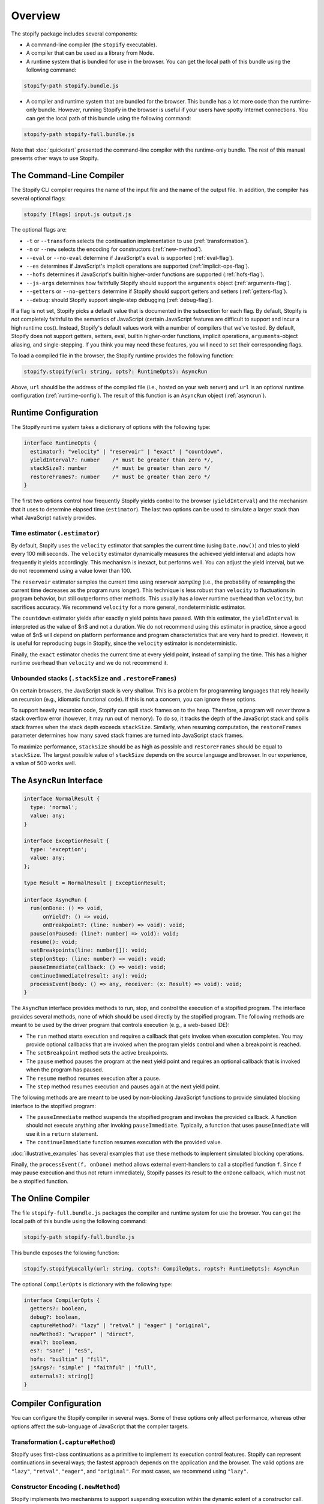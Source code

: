 ========
Overview
========

The stopify package includes several components:

- A command-line compiler (the ``stopify`` executable).

- A compiler that can be used as a library from Node.

- A runtime system that is bundled for use in the browser. You can get the
  local path of this bundle using the following command:

.. code-block:: bash

  stopify-path stopify.bundle.js

- A compiler and runtime system that are bundled for the browser. This bundle
  has a lot more code than the runtime-only bundle. However, running Stopify in
  the browser is useful if your users have spotty Internet connections. You can
  get the local path of this bundle using the following command:

.. code-block:: bash

  stopify-path stopify-full.bundle.js

Note that :doc:`quickstart` presented the command-line compiler with the
runtime-only bundle. The rest of this manual presents other ways to use
Stopify.

The Command-Line Compiler
=========================

The Stopify CLI compiler requires the name of the input file and the name of
the output file. In addition, the compiler has several optional flags:

.. code-block:: bash

  stopify [flags] input.js output.js

The optional flags are:

- ``-t`` or ``--transform`` selects the continuation implementation to use
  (:ref:`transformation`).

- ``-n`` or ``--new`` selects the encoding for constructors (:ref:`new-method`).

- ``--eval`` or ``--no-eval`` determine if JavaScript's ``eval`` is supported
  (:ref:`eval-flag`).

- ``--es`` determines if JavaScript's implicit operations are supported (:ref:`implicit-ops-flag`).

- ``--hofs`` determines if JavaScript's builtin higher-order functions are
  supported (:ref:`hofs-flag`).

- ``--js-args`` determines how faithfully Stopify should support the
  ``arguments`` object (:ref:`arguments-flag`).

- ``--getters`` or ``--no-getters`` determine if Stopify should support getters
  and setters (:ref:`getters-flag`).

- ``--debug``: should Stopify support single-step debugging (:ref:`debug-flag`).

If a flag is not set, Stopify picks a default value that is documented in the
subsection for each flag. By default, Stopify is *not* completely faithful to
the semantics of JavaScript (certain JavaScript features are difficult to
support and incur a high runtime cost). Instead, Stopify's default values work
with a number of compilers that we've tested. By default, Stopify does not
support getters, setters, eval, builtin higher-order functions, implicit
operations, ``arguments``-object aliasing, and single-stepping. If you think
you may need these features, you will need to set their corresponding flags.

To load a compiled file in the browser, the Stopify runtime provides the
following function:

.. code-block:: typescript

  stopify.stopify(url: string, opts?: RuntimeOpts): AsyncRun

Above, ``url`` should be the address of the compiled file (i.e., hosted on your
web server) and ``url`` is an optional runtime configuration (:ref:`runtime-config`). The result
of this function is an ``AsyncRun`` object (:ref:`asyncrun`).

.. _runtime-config:

Runtime Configuration
=====================

The Stopify runtime system takes a dictionary of options with the following
type:

.. code-block:: typescript

  interface RuntimeOpts {
    estimator?: "velocity" | "reservoir" | "exact" | "countdown",
    yieldInterval?: number    /* must be greater than zero */,
    stackSize?: number        /* must be greater than zero */
    restoreFrames?: number    /* must be greater than zero */
  }

The first two options control how frequently Stopify yields control to the
browser (``yieldInterval``) and the mechanism that it uses to determine elapsed
time (``estimator``). The last two options can be used to simulate a larger
stack than what JavaScript natively provides.

.. _estimator:

Time estimator (``.estimator``)
-------------------------------

By default, Stopify uses the ``velocity`` estimator that samples the current
time (using ``Date.now()``) and tries to yield every 100 milliseconds.  The
``velocity`` estimator dynamically measures the achieved yield interval and
adapts how frequently it yields accordingly. This mechanism is inexact, but
performs well. You can adjust the yield interval, but we do not recommend using
a value lower than 100.

The ``reservoir`` estimator samples the current time using *reservoir sampling*
(i.e., the probability of resampling the current time decreases as the program
runs longer). This technique is less robust than ``velocity`` to fluctuations
in program behavior, but still outperforms other methods. This usually has a
lower runtime overhead than ``velocity``, but sacrifices accuracy. We recommend
``velocity`` for a more general, nondeterministic estimator.

The ``countdown`` estimator yields after exactly *n* yield points have passed.
With this estimator, the ``yieldInterval`` is interpreted as the value of $n$
and not a duration. We do not recommend using this estimator in practice, since
a good value of $n$ will depend on platform performance and program
characteristics that are very hard to predict. However, it is useful for
reproducing bugs in Stopify, since the ``velocity`` estimator is
nondeterministic.

Finally, the ``exact`` estimator checks the current time at every yield point,
instead of sampling the time. This has a higher runtime overhead than
``velocity`` and we do not recommend it.

Unbounded stacks (``.stackSize`` and ``.restoreFrames``)
--------------------------------------------------------

On certain browsers, the JavaScript stack is very shallow. This is a problem
for programming languages that rely heavily on recursion (e.g., idiomatic
functional code). If this is not a concern, you can ignore these options.

To support heavily recursion code, Stopify can spill stack frames on to the
heap. Therefore, a program will *never* throw a stack overflow error (however,
it may run out of memory). To do so, it tracks the depth of the JavaScript
stack and spills stack frames when the stack depth exceeds ``stackSize``.
Similarly, when resuming computation, the ``restoreFrames`` parameter
determines how many saved stack frames are turned into JavaScript stack frames.

To maximize performance, ``stackSize`` should be as high as possible and
``restoreFrames`` should be equal to ``stackSize``. The largest possible value
of ``stackSize`` depends on the source language and browser. In our experience,
a value of 500 works well.

.. _asyncrun:

The ``AsyncRun`` Interface
==========================

.. code-block:: typescript

  interface NormalResult {
    type: 'normal';
    value: any;
  }

  interface ExceptionResult {
    type: 'exception';
    value: any;
  };

  type Result = NormalResult | ExceptionResult;

  interface AsyncRun {
    run(onDone: () => void,
        onYield?: () => void,
        onBreakpoint?: (line: number) => void): void;
    pause(onPaused: (line?: number) => void): void;
    resume(): void;
    setBreakpoints(line: number[]): void;
    step(onStep: (line: number) => void): void;
    pauseImmediate(callback: () => void): void;
    continueImmediate(result: any): void;
    processEvent(body: () => any, receiver: (x: Result) => void): void;
  }

The ``AsyncRun`` interface provides methods to run, stop, and control the
execution of a stopified program. The interface provides several methods, none
of which should be used directly by the stopified program. The following
methods are meant to be used by the driver program that controls execution
(e.g., a web-based IDE):

- The ``run`` method starts execution and requires a callback that gets invokes
  when execution completes. You may provide optional callbacks that are invoked
  when the program yields control and when a breakpoint is reached.

- The ``setBreakpoint`` method sets the active breakpoints.

- The ``pause`` method pauses the program at the next yield point and requires
  an optional callback that is invoked when the program has paused.

- The ``resume`` method resumes execution after a pause.

- The ``step`` method resumes execution and pauses again at the next yield
  point.

The following methods are are meant to be used by non-blocking JavaScript
functions to provide simulated blocking interface to the stopified program:

- The ``pauseImmediate`` method suspends the stopified program and invokes the
  provided callback. A function should not execute anything after invoking
  ``pauseImmediate``. Typically, a function that uses ``pauseImmediate`` will
  use it in a ``return`` statement.

- The ``continueImmediate`` function resumes execution with the provided value.

:doc:`illustrative_examples` has several examples that use these methods to implement simulated blocking
operations.

Finally, the ``processEvent(f, onDone)`` method allows external event-handlers
to call a stopified function ``f``. Since ``f`` may pause execution and thus
not return immediately, Stopify passes its result to the ``onDone`` callback,
which must not be a stopified function.

The Online Compiler
===================

The file ``stopify-full.bundle.js`` packages the compiler and runtime system
for use the browser. You can get the local path of this bundle using the
following command:

.. code-block:: bash

  stopify-path stopify-full.bundle.js

This bundle exposes the following function:

.. code-block:: typescript

  stopify.stopifyLocally(url: string, copts?: CompileOpts, ropts?: RuntimeOpts): AsyncRun

The optional ``CompilerOpts`` is dictionary with the following type:

.. code-block:: typescript

  interface CompilerOpts {
    getters?: boolean,
    debug?: boolean,
    captureMethod?: "lazy" | "retval" | "eager" | "original",
    newMethod?: "wrapper" | "direct",
    eval?: boolean,
    es?: "sane" | "es5",
    hofs: "builtin" | "fill",
    jsArgs?: "simple" | "faithful" | "full",
    externals?: string[]
  }

Compiler Configuration
======================

You can configure the Stopify compiler in several ways. Some of these options
only affect performance, whereas other options affect the sub-language of
JavaScript that the compiler targets.

.. _transformation:

Transformation (``.captureMethod``)
-----------------------------------

Stopify uses first-class continuations as a primitive to implement its
execution control features. Stopify can represent continuations in several
ways; the fastest approach depends on the application and the browser. The
valid options are ``"lazy"``, ``"retval"``, ``"eager"``, and ``"original"``.
For most cases, we recommend using ``"lazy"``.

.. _new-method:

Constructor Encoding (``.newMethod``)
-------------------------------------

Stopify implements two mechanisms to support suspending execution within the
dynamic extent of a constructor call.

- ``"wrapper"`` desugars all ``new`` expressions to ordinary function calls,
  using ``Object.create``.

- ``"direct"`` preserves ``new`` expressions, but instruments all functions to
  check if they are invoked as constructors, using ``new.target``.

The fastest approach depends on the browser. We recommend using ``wrapper``.

.. _eval-flag:

Eval Support (``.eval``)
------------------------

How should Stopify handle JavaScript's ``eval`` function? By default, this flag
is ``false`` and Stopify leaves ``eval`` unchanged.  Since Stopify typically
does not rename variables, using a stopfied program can use ``eval``, but the
evaluated code may lock-up the browser if it has an infinite loop.

If set to ``true``, Stopify rewrites calls to JavaScript's ``eval`` function to
invoke the Stopify compiler. (Note: Stopify does *not* rewrite ``new Function``
and dynamically generated ``<script>`` tags.) This allows Stopify to control
execution in dynamically generated code. Naturally, this requires the online
compiler.  However, the feature incurs considerable overhead.

.. _implicit-ops-flag:

Implicit Operations (``.es``)
-----------------------------

Stopify can suspend execution within user-written ``valueOf()`` and
``toString()`` methods that JavaScript invokes implicitly.

For example, the following program is an infinite loop in JavaScript:

.. code-block:: javascript

  var x = { toString: function() { while(true) { } } };
  x + 1;

With the implicit operations flag is set to ``"es5"``, Stopify will be able to
gracefully suspend the program above. With the flag set to ``"sane"``, Stopify
will not be able to detect the the infinite loop. We have found that most
source language compilers do not rely on implicit operations, thus it is
usually safe to use ``"sane"``.

.. _arguments-flag:

Fidelity of ``arguments`` (``.jsArgs``)
---------------------------------------

The ``arguments`` object makes it difficult for Stopify to resume execution
after suspension. Stopify supports ``arguments`` in full, but it also supports
two simple special cases that improve performance.

- Use ``"simple"`` if the program (1) does not use ``arguments`` to access
  declared formal arguments and (2) only reads additional arguments using the
  ``arguments`` object.

- Use ``"faithful"`` if the program (1) does not use ``arguments`` to access
  declared formal arguments and (2) may read or write additional arguments
  using the ``arguments`` object.

- Use ``"full"`` for full support of JavaScript's ``arguments`` object.

.. _hofs-flag:

Higher Order Functions (``.hofs``)
----------------------------------

Programs cannot use bulitin higher-order functions (e.g., ``.map``,
``.filter``, etc.) with Stopify, since Stopify cannot instrument native code.
The ``.hofs`` flag has two possible values:

- Use ``"builtin"`` if the program does not use any native higher-order
  functions.

- Use ``"fill"`` to have Stopify rewrite programs that use native higher-order
  functions to use polyfills written in JavaScript.

.. _getters-flag:

Getters and Setters (``.getters``)
----------------------------------

Programs that suspend execution within getters/setters incur a lot of overhead
with Stopify. The ``.getters`` flag has two possible values:

- Use ``true`` to have Stopify instrument the program to support suspension
  within getters and setters.

- Use ``false`` if the program does not use getters and setters.

.. _debug-flag:

Single-stepping and Breakpointing (``.debug``)
----------------------------------------------

Set ``.debug`` to ``true`` to enable support for single-stepping and
breakpointing. However, note that this requires more instrumentation and slows
the program down further.


